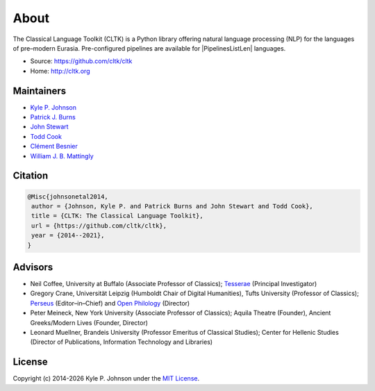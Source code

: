 About
=====

The Classical Language Toolkit (CLTK) is a Python library offering natural language processing (NLP) for the languages of pre–modern Eurasia. Pre-configured pipelines are available for |PipelinesListLen| languages.


- Source: https://github.com/cltk/cltk
- Home: http://cltk.org


Maintainers
-----------

- `Kyle P. Johnson <https://github.com/kylepjohnson>`_
- `Patrick J. Burns <https://github.com/diyclassics>`_
- `John Stewart <https://github.com/free-variation>`_
- `Todd Cook <https://github.com/todd-cook>`_
- `Clément Besnier <https://github.com/clemsciences>`_
- `William J. B. Mattingly <https://github.com/wjbmattingly>`_


Citation
--------

.. code-block:: bibtex

   @Misc{johnsonetal2014,
    author = {Johnson, Kyle P. and Patrick Burns and John Stewart and Todd Cook},
    title = {CLTK: The Classical Language Toolkit},
    url = {https://github.com/cltk/cltk},
    year = {2014--2021},
   }


Advisors
--------

- Neil Coffee, University at Buffalo (Associate Professor of Classics); `Tesserae <http://tesserae.caset.buffalo.edu/>`_ (Principal Investigator)
- Gregory Crane, Universität Leipzig (Humboldt Chair of Digital Humanities), Tufts University (Professor of Classics); `Perseus <http://www.perseus.tufts.edu/hopper/>`_ (Editor–in–Chief) and `Open Philology <http://www.dh.uni-leipzig.de/wo/open-philology-project/>`_ (Director)
- Peter Meineck, New York University (Associate Professor of Classics); Aquila Theatre (Founder), Ancient Greeks/Modern Lives (Founder, Director)
- Leonard Muellner, Brandeis University (Professor Emeritus of Classical Studies); Center for Hellenic Studies (Director of Publications, Information Technology and Libraries)


License
-------

.. |year| date:: %Y

Copyright (c) 2014-|year| Kyle P. Johnson under the `MIT License <https://github.com/cltk/cltk/blob/master/LICENSE>`_.
